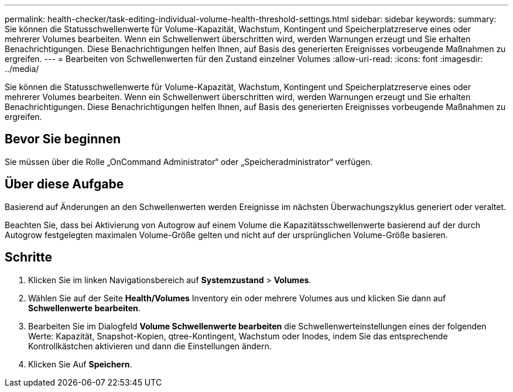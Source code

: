 ---
permalink: health-checker/task-editing-individual-volume-health-threshold-settings.html 
sidebar: sidebar 
keywords:  
summary: Sie können die Statusschwellenwerte für Volume-Kapazität, Wachstum, Kontingent und Speicherplatzreserve eines oder mehrerer Volumes bearbeiten. Wenn ein Schwellenwert überschritten wird, werden Warnungen erzeugt und Sie erhalten Benachrichtigungen. Diese Benachrichtigungen helfen Ihnen, auf Basis des generierten Ereignisses vorbeugende Maßnahmen zu ergreifen. 
---
= Bearbeiten von Schwellenwerten für den Zustand einzelner Volumes
:allow-uri-read: 
:icons: font
:imagesdir: ../media/


[role="lead"]
Sie können die Statusschwellenwerte für Volume-Kapazität, Wachstum, Kontingent und Speicherplatzreserve eines oder mehrerer Volumes bearbeiten. Wenn ein Schwellenwert überschritten wird, werden Warnungen erzeugt und Sie erhalten Benachrichtigungen. Diese Benachrichtigungen helfen Ihnen, auf Basis des generierten Ereignisses vorbeugende Maßnahmen zu ergreifen.



== Bevor Sie beginnen

Sie müssen über die Rolle „OnCommand Administrator“ oder „Speicheradministrator“ verfügen.



== Über diese Aufgabe

Basierend auf Änderungen an den Schwellenwerten werden Ereignisse im nächsten Überwachungszyklus generiert oder veraltet.

Beachten Sie, dass bei Aktivierung von Autogrow auf einem Volume die Kapazitätsschwellenwerte basierend auf der durch Autogrow festgelegten maximalen Volume-Größe gelten und nicht auf der ursprünglichen Volume-Größe basieren.



== Schritte

. Klicken Sie im linken Navigationsbereich auf *Systemzustand* > *Volumes*.
. Wählen Sie auf der Seite *Health/Volumes* Inventory ein oder mehrere Volumes aus und klicken Sie dann auf *Schwellenwerte bearbeiten*.
. Bearbeiten Sie im Dialogfeld *Volume Schwellenwerte bearbeiten* die Schwellenwerteinstellungen eines der folgenden Werte: Kapazität, Snapshot-Kopien, qtree-Kontingent, Wachstum oder Inodes, indem Sie das entsprechende Kontrollkästchen aktivieren und dann die Einstellungen ändern.
. Klicken Sie Auf *Speichern*.

